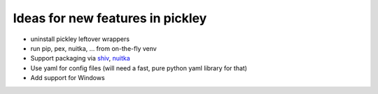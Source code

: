 Ideas for new features in pickley
=================================

- uninstall pickley leftover wrappers

- run pip, pex, nuitka, ... from on-the-fly venv

- Support packaging via shiv_, nuitka_

- Use yaml for config files (will need a fast, pure python yaml library for that)

- Add support for Windows

.. _shiv: https://pypi.org/project/shiv/

.. _nuitka: https://pypi.org/project/Nuitka/
